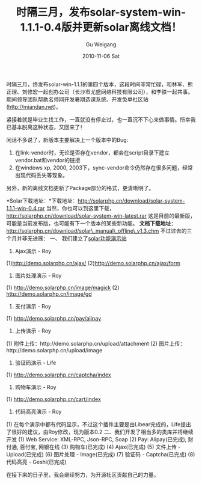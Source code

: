 #+TITLE: 时隔三月，发布solar-system-win-1.1.1-0.4版并更新solar离线文档！
#+AUTHOR: Gu Weigang
#+EMAIL: guweigang@outlook.com
#+DATE: 2010-11-06 Sat
#+URI: /blog/2010/11/06/after-a-lapse-of-march-released-solar-system-win-1_1_1-0_4-version-and-update-the-solar-offline-documentation/
#+KEYWORDS: 
#+TAGS: solar, version released
#+LANGUAGE: zh_CN
#+OPTIONS: H:3 num:nil toc:nil \n:nil ::t |:t ^:nil -:nil f:t *:t <:t
#+DESCRIPTION: 

时隔三月，终发布solar-win-1.1.1的第四个版本，这段时间非常忙碌，和林军、熊正理、刘修宏一起创办公司（长沙市尤盛网络科技有限公司），和李铁一起共事。期间领导团队帮助名师网开发暑期选课系统、开发免单社区站(http://miandan.net)。

紧接着就是毕业生找工作，一直就没有停止过，也一直沉不下心来做事情。所幸我已基本脱离这种状态，又回来了！

闲话不多说了，新版本主要解决上一个版本中的Bug:
1. 在link-vendor时，无论是否存在vendor，都会在script目录下建立vendor.bat和vendor的链接
2. 在windows xp, 2000, 2003下，sync-vendor命令仍然存在很多问题，经常出现代码丢失等现象。
另外，新的离线文档更新了Package部分的格式，更清晰明了。

*Solar下载地址：*下载地址：[[http://solarphp.cn/download/solar-system-1.1.1-win-0.4.rar][http://solarphp.cn/download/solar-system-1.1.1-win-0.4.rar]]
当然，你也可以到这里下载，[[http://solarphp.cn/download/solar-system-win-latest.rar][http://solarphp.cn/download/solar-system-win-latest.rar]]
这是目前的最新版，可能是当前发布版，也可能有下一个版本的某些新功能。
*文档下载地址：*[[http://solarphp.cn/download/solar_manual_offline_v1.3.chm][http://solarphp.cn/download/solar\_manual\_offline\_v1.3.chm]]
不过过去的三个月并非无进展：
一、 我们建立了[[http://demo.solarphp.cn][solar功能演示站]]
1. Ajax演示 - Roy
(1)http://demo.solarphp.cn/ajax/
(2)http://demo.solarphp.cn/ajax/form
2. 图片处理演示 - Roy
(1) http://demo.solarphp.cn/image/magick
(2) http://demo.solarphp.cn/image/gd
3. 支付演示 - Roy
(1) http://demo.solarphp.cn/pay/alipay
4. 上传演示 - Roy
(1) 附件上传：http://demo.solarphp.cn/upload/attachment
(2) 图片上传：http://demo.solarphp.cn/upload/image
5. 验证码演示 - Life
(1) http://demo.solarphp.cn/captcha/index
6. 购物车演示 - Roy
(1) http://demo.solarphp.cn/cart/index
7. 代码高亮演示 - Roy
(1) 在每个演示中都有代码显示，不过这个插件主要是由Libear完成的，Life提出了很好的建议，由Roy修改，现为版本0.2
二、我们开发了相当多的类库并将继续开发
(1) Web Service: XML-RPC, Json-RPC, Soap
(2) Pay: Alipay(已完成), 财付通, 百付宝, 网银在线
(3) 购物车(已完成)
(4) Ajax(已完成)
(5) 文件上传 - Upload(已完成)
(6) 图片处理 - Image(已完成)
(7) 验证码 - Captcha(已完成)
(8) 代码高亮 - Geshi(已完成)

在接下来的日子里，我会继续努力，为开源社区贡献自己的力量。


